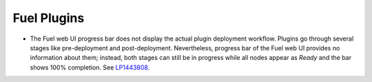 .. _plugins:

Fuel Plugins
============

* The Fuel web UI progress bar
  does not display the actual
  plugin deployment workflow. Plugins go through
  several stages like pre-deployment and
  post-deployment. Nevertheless, progress bar
  of the Fuel web UI
  provides no information about them; instead,
  both stages can still be in progress while
  all nodes appear as *Ready* and the bar shows 100%
  completion.
  See `LP1443808 <https://bugs.launchpad.net/bugs/1443808>`_.

